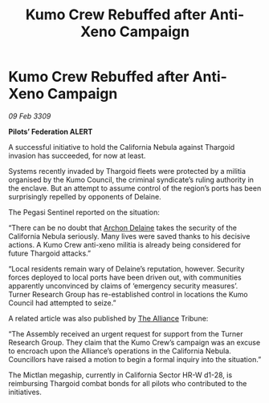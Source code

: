 :PROPERTIES:
:ID:       9892e93e-e724-4063-a8f0-c21d22d6435c
:END:
#+title: Kumo Crew Rebuffed after Anti-Xeno Campaign
#+filetags: :galnet:

* Kumo Crew Rebuffed after Anti-Xeno Campaign

/09 Feb 3309/

*Pilots’ Federation ALERT* 

A successful initiative to hold the California Nebula against Thargoid invasion has succeeded, for now at least. 

Systems recently invaded by Thargoid fleets were protected by a militia organised by the Kumo Council, the criminal syndicate’s ruling authority in the enclave. But an attempt to assume control of the region’s ports has been surprisingly repelled by opponents of Delaine. 

The Pegasi Sentinel reported on the situation: 

“There can be no doubt that [[id:7aae0550-b8ba-42cf-b52b-e7040461c96f][Archon Delaine]] takes the security of the California Nebula seriously. Many lives were saved thanks to his decisive actions. A Kumo Crew anti-xeno militia is already being considered for future Thargoid attacks.” 

“Local residents remain wary of Delaine’s reputation, however. Security forces deployed to local ports have been driven out, with communities apparently unconvinced by claims of ‘emergency security measures’. Turner Research Group has re-established control in locations the Kumo Council had attempted to seize.” 

A related article was also published by [[id:1d726aa0-3e07-43b4-9b72-074046d25c3c][The Alliance]] Tribune: 

“The Assembly received an urgent request for support from the Turner Research Group. They claim that the Kumo Crew’s campaign was an excuse to encroach upon the Alliance’s operations in the California Nebula. Councillors have raised a motion to begin a formal inquiry into the situation.” 

The Mictlan megaship, currently in California Sector HR-W d1-28, is reimbursing Thargoid combat bonds for all pilots who contributed to the initiatives.
